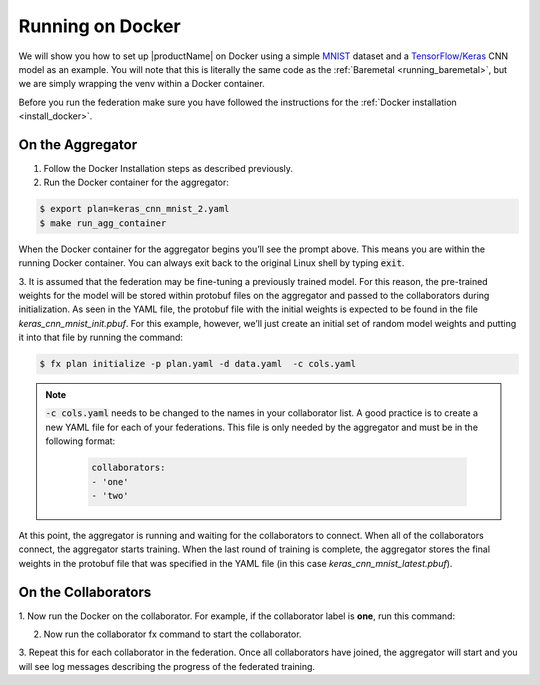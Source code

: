 .. # Copyright (C) 2020 Intel Corporation
.. # Licensed subject to the terms of the separately executed evaluation license agreement between Intel Corporation and you.

.. _running_the_federation_docker:

Running on Docker
#################

We will show you how to set up |productName| on
Docker using a simple `MNIST <https://en.wikipedia.org/wiki/MNIST_database>`_
dataset and a `TensorFlow/Keras <https://www.tensorflow.org/>`_
CNN model as
an example. You will note that this is literally the
same code as the :ref:`Baremetal <running_baremetal>`, but we are simply wrapping
the venv within a Docker container.

Before you run the federation make sure you have followed the
instructions for the :ref:`Docker installation <install_docker>`.

On the Aggregator
~~~~~~~~~~~~~~~~~

1.	Follow the Docker Installation steps as described previously.

2.	Run the Docker container for the aggregator:

.. code-block:: console

   $ export plan=keras_cnn_mnist_2.yaml
   $ make run_agg_container

When the Docker container for the aggregator begins you’ll see the prompt above.
This means you are within the running Docker container.
You can always exit back to the original Linux shell by typing :code:`exit`.

3.	It is assumed that the federation may be fine-tuning a previously
trained model. For this reason, the pre-trained weights for the model
will be stored within protobuf files on the aggregator and passed to the
collaborators during initialization. As seen in the YAML file, the protobuf
file with the initial weights is expected to be found in the file
*keras_cnn_mnist_init.pbuf*. For this example, however, we’ll just create an
initial set of random model weights and putting it into that file by
running the command:

.. code-block:: console

   $ fx plan initialize -p plan.yaml -d data.yaml  -c cols.yaml

.. note::

    :code:`-c cols.yaml` needs to be changed to the names in your collaborator list.
    A good practice is to create a new YAML file for each of your federations.
    This file is only needed by the aggregator and must be in the following format:

      .. code-block:: yaml

         collaborators:
         - 'one'
         - 'two'

At this point, the aggregator
is running and waiting for the collaborators to connect. When all of the
collaborators connect, the aggregator starts training. When the last round
of training is complete, the aggregator stores the final weights in the
protobuf file that was specified in the YAML file
(in this case *keras_cnn_mnist_latest.pbuf*).

On the Collaborators
~~~~~~~~~~~~~~~~~~~~

1.	Now run the Docker on the collaborator. For example, if the collaborator
label is **one**, run this command:


2.	Now run the collaborator fx command to start the collaborator.

3.	Repeat this for each collaborator in the federation. Once all
collaborators have joined, the aggregator will start and
you will see log messages describing the progress of the federated training.
